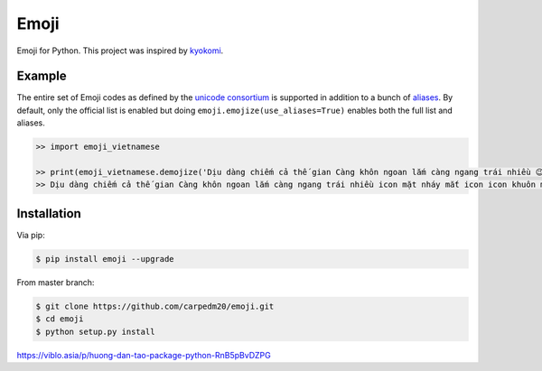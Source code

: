 Emoji
=====

Emoji for Python.  This project was inspired by `kyokomi <https://github.com/kyokomi/emoji>`__.


Example
-------

The entire set of Emoji codes as defined by the `unicode consortium <http://www.unicode.org/Public/emoji/1.0/full-emoji-list.html>`__
is supported in addition to a bunch of `aliases <http://www.emoji-cheat-sheet.com/>`__.  By
default, only the official list is enabled but doing ``emoji.emojize(use_aliases=True)`` enables
both the full list and aliases.

.. code-block:: python

    >> import emoji_vietnamese

    >> print(emoji_vietnamese.demojize('Dịu dàng chiếm cả thế gian Càng khôn ngoan lắm càng ngang trái nhiều 😉😂'))
    >> Dịu dàng chiếm cả thế gian Càng khôn ngoan lắm càng ngang trái nhiều icon mặt nháy mắt icon icon khuôn mặt với những giọt nước mắt của niềm vui icon


Installation
------------

Via pip:

.. code-block:: console

    $ pip install emoji --upgrade

From master branch:

.. code-block:: console

    $ git clone https://github.com/carpedm20/emoji.git
    $ cd emoji
    $ python setup.py install


https://viblo.asia/p/huong-dan-tao-package-python-RnB5pBvDZPG